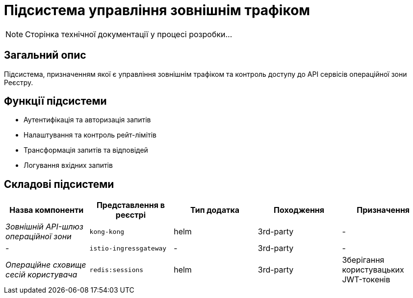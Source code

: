 = Підсистема управління зовнішнім трафіком

[NOTE]
--
Сторінка технічної документації у процесі розробки...
--

== Загальний опис

Підсистема, призначенням якої є управління зовнішнім трафіком та контроль доступу до API сервісів операційної зони Реєстру.

== Функції підсистеми

* Аутентифікація та авторизація запитів
* Налаштування та контроль рейт-лімітів
* Трансформація запитів та відповідей
* Логування вхідних запитів

== Складові підсистеми

|===
|Назва компоненти|Представлення в реєстрі|Тип додатка|Походження|Призначення

|_Зовнішній API-шлюз операційної зони_
|`kong-kong`
|helm
|3rd-party
|-

|_-_
|`istio-ingressgateway`
|-
|3rd-party
|-

|_Операційне сховище сесій користувача_
|`redis:sessions`
|helm
|3rd-party
|Зберігання користувацьких JWT-токенів
|===